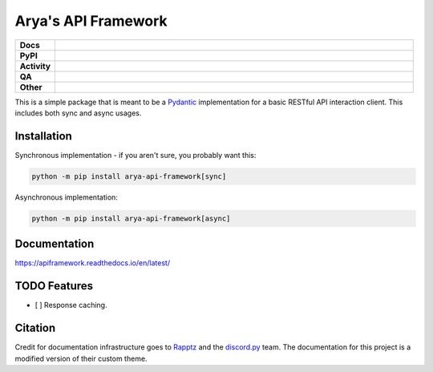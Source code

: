 Arya's API Framework
====================

.. list-table::
    :stub-columns: 1
    :widths: 10 90

    * - Docs
      - |docs|
    * - PyPI
      - |pypi-version| |supported-versions| |supported-implementations| |wheel|
    * - Activity
      - |commits-latest| |maintained| |pypi-downloads|
    * - QA
      - |codefactor|
    * - Other
      - |license| |language|

.. |docs| image:: https://img.shields.io/readthedocs/apiframework/latest?logo=read-the-docs&color=purple&logoColor=white
    :target: https://apiframework.readthedocs.io/en/latest/
    :alt: RTFD - Docs Build Status

.. |pypi-version| image:: https://img.shields.io/pypi/v/arya-api-framework?color=purple
    :target: https://pypi.org/project/arya-api-framework/
    :alt: PyPI - Package Version

.. |supported-versions| image:: https://img.shields.io/pypi/pyversions/arya-api-framework?logo=python&logoColor=white&color=purple
    :target: https://pypi.org/project/arya-api-framework/
    :alt: PyPI - Supported Python Versions

.. |supported-implementations| image:: https://img.shields.io/pypi/implementation/arya-api-framework?color=purple
    :target: https://pypi.org/project/arya-api-framework/
    :alt: PyPI - Supported Implementations

.. |wheel| image:: https://img.shields.io/pypi/wheel/arya-api-framework?color=purple
    :target: https://pypi.org/project/arya-api-framework/
    :alt: PyPI - Wheel

.. |commits-latest| image:: https://img.shields.io/github/last-commit/Aryathel/ApiFramework/main?color=purple
    :target: https://github.com/Aryathel/APIFramework
    :alt: Github - Last Commit

.. |maintained| image:: https://img.shields.io/maintenance/yes/2022?color=purple
    :target: https://github.com/Aryathel/APIFramework/commit/main
    :alt: Maintenance

.. |pypi-downloads| image:: https://img.shields.io/pypi/dm/arya-api-framework?color=purple
    :target: https://pypistats.org/packages/arya-api-framework
    :alt: PyPI - Downloads

.. |codefactor| image:: https://img.shields.io/codefactor/grade/github/Aryathel/ApiFramework?logo=codefactor&color=purple&logoColor=white
    :target: https://www.codefactor.io/repository/github/Aryathel/ApiFramework
    :alt: CodeFactor - Grade

.. |license| image:: https://img.shields.io/github/license/Aryathel/ApiFramework?color=purple
    :target: https://github.com/Aryathel/ApiFramework/blob/main/LICENSE
    :alt: GitHub - License

.. |language| image:: https://img.shields.io/github/languages/top/Aryathel/ApiFramework?color=purple
    :target: https://github.com/Aryathel/ApiFramework
    :alt: GitHub - Top Language

This is a simple package that is meant to be a
`Pydantic <https://pydantic-docs.helpmanual.io/>`__ implementation
for a basic RESTful API interaction client. This includes both sync and async usages.

Installation
------------
Synchronous implementation - if you aren't sure, you probably want this:

.. code-block:: sh

    python -m pip install arya-api-framework[sync]

Asynchronous implementation:

.. code-block:: sh

    python -m pip install arya-api-framework[async]

Documentation
-------------

https://apiframework.readthedocs.io/en/latest/

TODO Features
-------------

- [ ] Response caching.

Citation
--------
Credit for documentation infrastructure goes to `Rapptz <https://github.com/Rapptz>`_ and the
`discord.py <https://github.com/Rapptz/discord.py>`_ team. The documentation for this project is a modified version of
their custom theme.